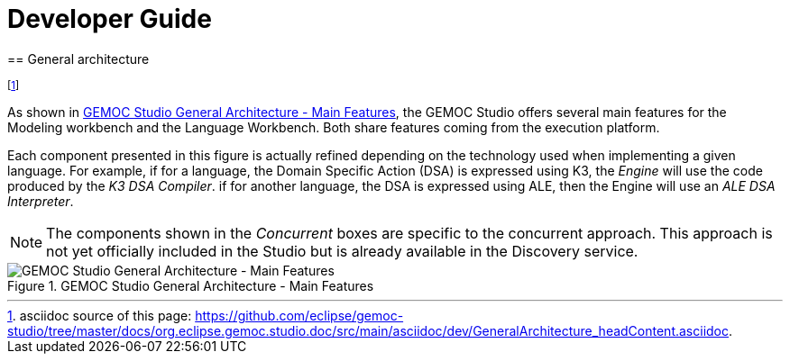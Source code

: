 ////////////////////////////////////////////////////////////////
//	Reproduce title only if not included in master documentation
////////////////////////////////////////////////////////////////
ifndef::includedInMaster[]

= Developer Guide
== General architecture

endif::[]


footnote:[asciidoc source of this page:  https://github.com/eclipse/gemoc-studio/tree/master/docs/org.eclipse.gemoc.studio.doc/src/main/asciidoc/dev/GeneralArchitecture_headContent.asciidoc.]

As shown in <<img-GEMOCStudioGeneralArchitecture-MainFeatures-devguide>>, the GEMOC Studio offers several main features for the Modeling workbench and the Language Workbench. Both share features coming from the execution platform.

Each component presented in this figure is actually refined depending on the technology used when implementing a given language. For example, if for a language, the Domain Specific Action (DSA) is expressed using K3, the _Engine_ will use the code produced by the _K3 DSA Compiler_. if for another language, the DSA is expressed using ALE, then the Engine will use an _ALE DSA Interpreter_.

[NOTE]
====
The components shown in the _Concurrent_ boxes are specific to the concurrent approach. This approach is not yet officially included in the Studio but is already available in the Discovery service. 
====

[[img-GEMOCStudioGeneralArchitecture-MainFeatures-devguide]]
.GEMOC Studio General Architecture - Main Features
image::images/dev/GEMOCStudioGeneralArchitecture-MainFeatures.png["GEMOC Studio General Architecture - Main Features"]

